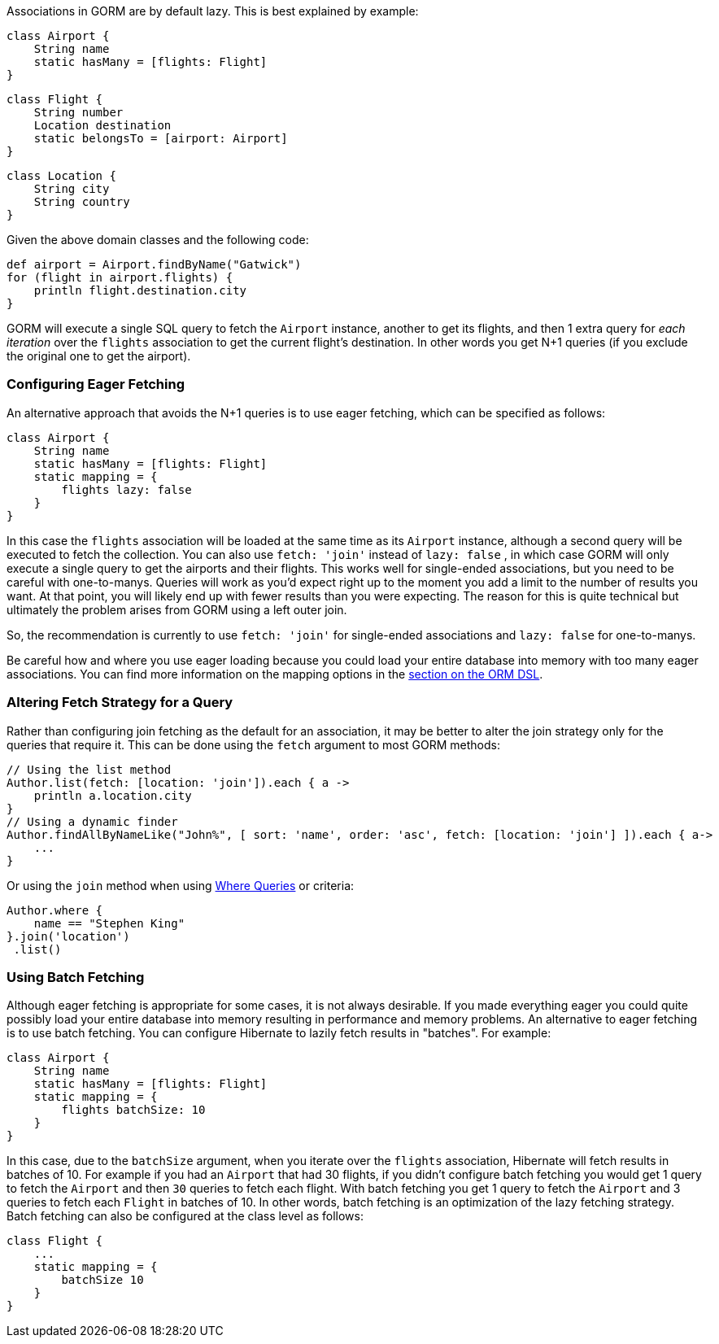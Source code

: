 Associations in GORM are by default lazy. This is best explained by example:

[source,groovy]
----
class Airport {
    String name
    static hasMany = [flights: Flight]
}
----

[source,groovy]
----
class Flight {
    String number
    Location destination
    static belongsTo = [airport: Airport]
}
----

[source,groovy]
----
class Location {
    String city
    String country
}
----

Given the above domain classes and the following code:

[source,groovy]
----
def airport = Airport.findByName("Gatwick")
for (flight in airport.flights) {
    println flight.destination.city
}
----

GORM will execute a single SQL query to fetch the `Airport` instance, another to get its flights, and then 1 extra query for _each iteration_ over the `flights` association to get the current flight's destination. In other words you get N+1 queries (if you exclude the original one to get the airport).


=== Configuring Eager Fetching


An alternative approach that avoids the N+1 queries is to use eager fetching, which can be specified as follows:

[source,groovy]
----
class Airport {
    String name
    static hasMany = [flights: Flight]
    static mapping = {
        flights lazy: false
    }
}
----

In this case the `flights` association will be loaded at the same time as its `Airport` instance, although a second query will be executed to fetch the collection. You can also use `fetch: 'join'` instead of `lazy: false` , in which case GORM will only execute a single query to get the airports and their flights. This works well for single-ended associations, but you need to be careful with one-to-manys. Queries will work as you'd expect right up to the moment you add a limit to the number of results you want. At that point, you will likely end up with fewer results than you were expecting. The reason for this is quite technical but ultimately the problem arises from GORM using a left outer join.

So, the recommendation is currently to use `fetch: 'join'` for single-ended associations and `lazy: false` for one-to-manys.

Be careful how and where you use eager loading because you could load your entire database into memory with too many eager associations. You can find more information on the mapping options in the <<fetchingDSL,section on the ORM DSL>>.

=== Altering Fetch Strategy for a Query

Rather than configuring join fetching as the default for an association, it may be better to alter the join strategy only for the queries that require it. This can be done using the `fetch` argument to most GORM methods:

[source,groovy]
----
// Using the list method
Author.list(fetch: [location: 'join']).each { a ->
    println a.location.city
}
// Using a dynamic finder
Author.findAllByNameLike("John%", [ sort: 'name', order: 'asc', fetch: [location: 'join'] ]).each { a->
    ...
}
----

Or using the `join` method when using <<whereQueries, Where Queries>> or criteria:

[source,groovy]
----
Author.where {
    name == "Stephen King"
}.join('location')
 .list()
----


=== Using Batch Fetching


Although eager fetching is appropriate for some cases, it is not always desirable. If you made everything eager you could quite possibly load your entire database into memory resulting in performance and memory problems. An alternative to eager fetching is to use batch fetching. You can configure Hibernate to lazily fetch results in "batches". For example:

[source,java]
----
class Airport {
    String name
    static hasMany = [flights: Flight]
    static mapping = {
        flights batchSize: 10
    }
}
----

In this case, due to the `batchSize` argument, when you iterate over the `flights` association, Hibernate will fetch results in batches of 10. For example if you had an `Airport` that had 30 flights, if you didn't configure batch fetching you would get 1 query to fetch the `Airport` and then `30` queries to fetch each flight. With batch fetching you get 1 query to fetch the `Airport` and 3 queries to fetch each `Flight` in batches of 10. In other words, batch fetching is an optimization of the lazy fetching strategy. Batch fetching can also be configured at the class level as follows:

[source,java]
----
class Flight {
    ...
    static mapping = {
        batchSize 10
    }
}
----

